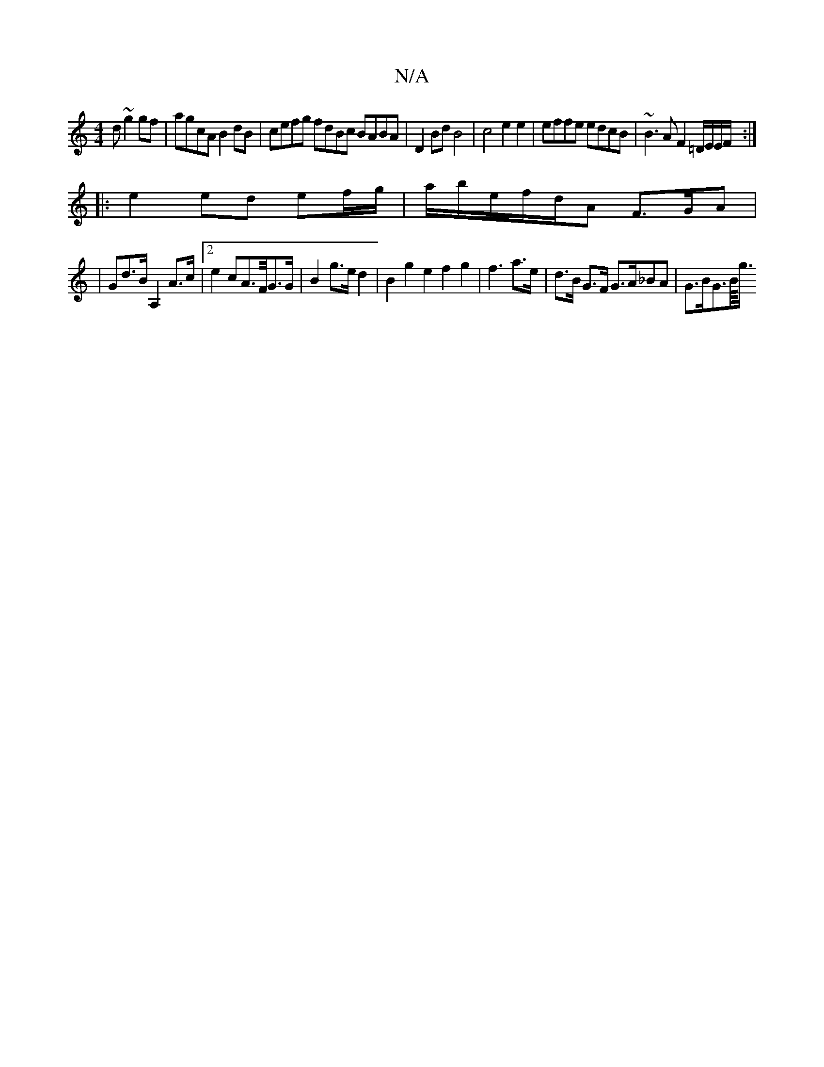 X:1
T:N/A
M:4/4
R:N/A
K:Cmajor
3d ~g2gf|agcA B2 dB|cefg fdBc BABA|D2Bd B4|c4e2e2 | effe edcB | ~B3A F2=D/E/E/F/ :|
|: e2 ed ef/g/|a/b/e/f/d/A F>GA |
|Gd>B A,2A>c|2 e2cA>F/G>G | B2g>e d2 | B2g2e2 f2g2|f3a>e|d>B G>F G>A_BA|G>BG>B/<g/
